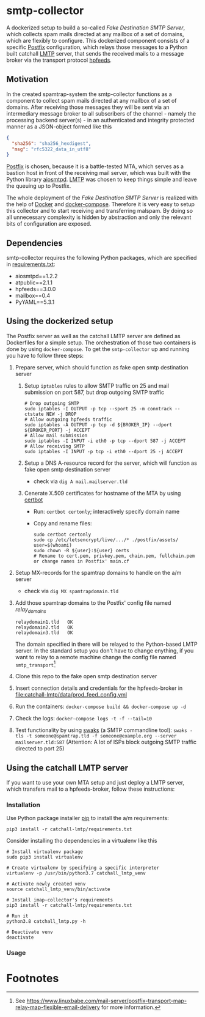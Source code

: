 * smtp-collector
A dockerized setup to build a so-called /Fake Destination SMTP Server/, which collects spam mails directed at any mailbox of a set of domains, which are flexibly to configure. This dockerized component consists of a specific [[http://www.postfix.org/][Postfix]] configuration, which relays those messages to a Python built catchall [[https://tools.ietf.org/html/rfc2033][LMTP]] server, that sends the received mails to a message broker via the transport protocol [[https://hpfeeds.org/][hpfeeds]].

** Motivation
In the created spamtrap-system the smtp-collector functions as a component to collect spam mails directed at any mailbox of a set of domains. After receiving those messages they will be sent via an intermediary message broker to all subscribers of the channel - namely the processing backend server(s) - in an authenticated and integrity protected manner as a JSON-object formed like this

#+begin_src JSON
{
  "sha256": "sha256_hexdigest",
  "msg": "rfc5322_data_in_utf8"
}
#+end_src

[[http://www.postfix.org/][Postfix]] is chosen, because it is a battle-tested MTA, which serves as a bastion host in front of the receiving mail server, which was built with the Python library [[https://github.com/aio-libs/aiosmtpd][aiosmtpd]]. [[https://tools.ietf.org/html/rfc2033][LMTP]] was chosen to keep things simple and leave the queuing up to Postfix.


#+html: <p align="center"><img width="500" src="../../docs/img/smtp-collector.svg"></p>

The whole deployment of the /Fake Destination SMTP Server/ is realized with the help of [[https://docs.docker.com/compose/][Docker]] and [[https://docs.docker.com/compose/][docker-compose]]. Therefore it is very easy to setup this collector and to start receiving and transferring malspam. By doing so all unnecessary complexity is hidden by abstraction and only the relevant bits of configuration are exposed.

** Dependencies
smtp-collector requires the following Python packages, which are specified in [[https://github.com/jgru/spamtrap-system/blob/main/collectors/imap-collector/requirements.txt][requirements.txt]]:

- aiosmtpd==1.2.2
- atpublic==2.1.1
- hpfeeds==3.0.0
- mailbox==0.4
- PyYAML==5.3.1

** Using the dockerized setup
The Postfix server as well as the catchall LMTP server are defined as Dockerfiles for a simple setup. The orchestration of those two containers is done by using ~docker-compose~. To get the ~smtp-collector~ up and running you have to follow three steps:
1. Prepare server, which should function as fake open smtp destination server
   1. Setup ~iptables~ rules to allow SMTP traffic on 25 and mail submission on port 587, but drop outgoing SMTP traffic
       #+begin_src
       # Drop outgoing SMTP
       sudo iptables -I OUTPUT -p tcp --sport 25 -m conntrack --ctstate NEW -j DROP
       # Allow outgoing hpfeeds traffic
       sudo iptables -A OUTPUT -p tcp -d ${BROKER_IP} --dport ${BROKER_PORT} -j ACCEPT
       # Allow mail submission
       sudo iptables -I INPUT -i eth0 -p tcp --dport 587 -j ACCEPT
       # Allow receiving SMTP
       sudo iptables -I INPUT -p tcp -i eth0 --dport 25 -j ACCEPT
       #+end_src
   2. Setup a DNS A-resource record for the server, which will function as fake open smtp destination server
      - check via ~dig A mail.mailserver.tld~
   3. Cenerate X.509 certificates for hostname of the MTA by using [[https://certbot.eff.org/][certbot]]
      - Run: ~certbot certonly~; interactively specify domain name
      - Copy and rename files:
	#+begin_src
	sudo certbot certonly
	sudo cp /etc/letsencrypt/live/.../* ./postfix/assets/
	user=$(whoami)
	sudo chown -R ${user}:${user} certs
	# Rename to cert.pem, privkey.pem, chain.pem, fullchain.pem or change names in Postfix' main.cf
	#+end_src
2. Setup MX-records for the spamtrap domains to handle on the a/m server
   - check via ~dig MX spamtrapdomain.tld~
3. Add those spamtrap domains to the Postfix' config file named [[ file:postfix/config/relay_domains][relay_domains]]
   #+begin_src
   relaydomain1.tld   OK
   relaydomain2.tld   OK
   relaydomain3.tld   OK
   #+end_src
   The domain specified in there will be relayed to the Python-based LMTP server. In the standard setup you don't have to change enything, if you want to relay to a remote machine change the config file named ~smtp_transport~[fn:1]
4. Clone this repo to the fake open smtp destination server
5. Insert connection details and credentials for the hpfeeds-broker in  [[file:catchall-lmtp/data/prod_feed_config.yml]]
6. Run the containers:  ~docker-compose build && docker-compose up -d~
7. Check the logs: ~docker-compose logs -t -f --tail=10~
8. Test functionality by using [[http://www.jetmore.org/john/code/swaks/][swaks]] (a SMTP commandline tool): ~swaks -tls -t someone@spamtrap.tld -f someone@example.org --server mailserver.tld:587~ (Attention: A lot of ISPs block outgoing SMTP traffic directed to port 25)

** Using the catchall LMTP server
If you want to use your own MTA setup and just deploy a LMTP server, which transfers mail to a hpfeeds-broker, follow these instructions:

*** Installation
 Use Python package installer [[https://github.com/pypa/pip][pip]] to install the a/m requirements:

 #+begin_src
 pip3 install -r catchall-lmtp/requirements.txt
 #+end_src

 Consider installing tho dependencies in a virtualenv like this

 #+begin_src
 # Install virtualenv package
 sudo pip3 install virtualenv

 # Create virtualenv by specifying a specific interpreter
 virtualenv -p /usr/bin/python3.7 catchall_lmtp_venv

 # Activate newly created venv
 source catchall_lmtp_venv/bin/activate

 # Install imap-collector's requirements
 pip3 install -r catchall-lmtp/requirements.txt

 # Run it
 python3.8 catchall_lmtp.py -h

 # Deactivate venv
 deactivate
 #+end_src

*** Usage

* Footnotes

[fn:1] See https://www.linuxbabe.com/mail-server/postfix-transport-map-relay-map-flexible-email-delivery for more information.
